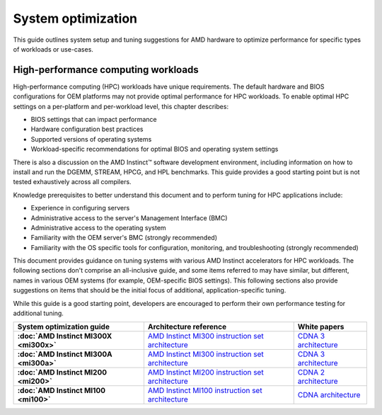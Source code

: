 .. meta::
   :description: AMD hardware optimization for specific workloads
   :keywords: high-performance computing, HPC, Instinct accelerators, Radeon,
              tuning, tuning guide, AMD, ROCm

*******************
System optimization
*******************

This guide outlines system setup and tuning suggestions for AMD hardware to
optimize performance for specific types of workloads or use-cases.

High-performance computing workloads
====================================

High-performance computing (HPC) workloads have unique requirements. The default
hardware and BIOS configurations for OEM platforms may not provide optimal
performance for HPC workloads. To enable optimal HPC settings on a per-platform
and per-workload level, this chapter describes:

* BIOS settings that can impact performance
* Hardware configuration best practices
* Supported versions of operating systems
* Workload-specific recommendations for optimal BIOS and operating system
  settings

There is also a discussion on the AMD Instinct™ software development
environment, including information on how to install and run the DGEMM, STREAM,
HPCG, and HPL benchmarks. This guide provides a good starting point but is
not tested exhaustively across all compilers.

Knowledge prerequisites to better understand this document and to perform tuning
for HPC applications include:

* Experience in configuring servers
* Administrative access to the server's Management Interface (BMC)
* Administrative access to the operating system
* Familiarity with the OEM server's BMC (strongly recommended)
* Familiarity with the OS specific tools for configuration, monitoring, and
  troubleshooting (strongly recommended)

This document provides guidance on tuning systems with various AMD Instinct
accelerators for HPC workloads. The following sections don't comprise an
all-inclusive guide, and some items referred to may have similar, but different,
names in various OEM systems (for example, OEM-specific BIOS settings). This
following sections also provide suggestions on items that should be the initial
focus of additional, application-specific tuning.

While this guide is a good starting point, developers are encouraged to perform
their own performance testing for additional tuning.

.. list-table::
   :header-rows: 1
   :stub-columns: 1

   * - System optimization guide

     - Architecture reference

     - White papers

   * - :doc:`AMD Instinct MI300X <mi300x>`

     - `AMD Instinct MI300 instruction set architecture <https://www.amd.com/content/dam/amd/en/documents/instinct-tech-docs/instruction-set-architectures/amd-instinct-mi300-cdna3-instruction-set-architecture.pdf>`_

     - `CDNA 3 architecture <https://www.amd.com/content/dam/amd/en/documents/instinct-tech-docs/white-papers/amd-cdna-3-white-paper.pdf>`_

   * - :doc:`AMD Instinct MI300A <mi300a>`

     - `AMD Instinct MI300 instruction set architecture <https://www.amd.com/content/dam/amd/en/documents/instinct-tech-docs/instruction-set-architectures/amd-instinct-mi300-cdna3-instruction-set-architecture.pdf>`_

     - `CDNA 3 architecture <https://www.amd.com/content/dam/amd/en/documents/instinct-tech-docs/white-papers/amd-cdna-3-white-paper.pdf>`_

   * - :doc:`AMD Instinct MI200 <mi200>`

     - `AMD Instinct MI200 instruction set architecture <https://www.amd.com/system/files/TechDocs/instinct-mi200-cdna2-instruction-set-architecture.pdf>`_

     - `CDNA 2 architecture <https://www.amd.com/system/files/documents/amd-cdna2-white-paper.pdf>`_

   * - :doc:`AMD Instinct MI100 <mi100>`

     - `AMD Instinct MI100 instruction set architecture <https://www.amd.com/system/files/TechDocs/instinct-mi100-cdna1-shader-instruction-set-architecture%C2%A0.pdf>`_

     - `CDNA architecture <https://www.amd.com/system/files/documents/amd-cdna-whitepaper.pdf>`_

